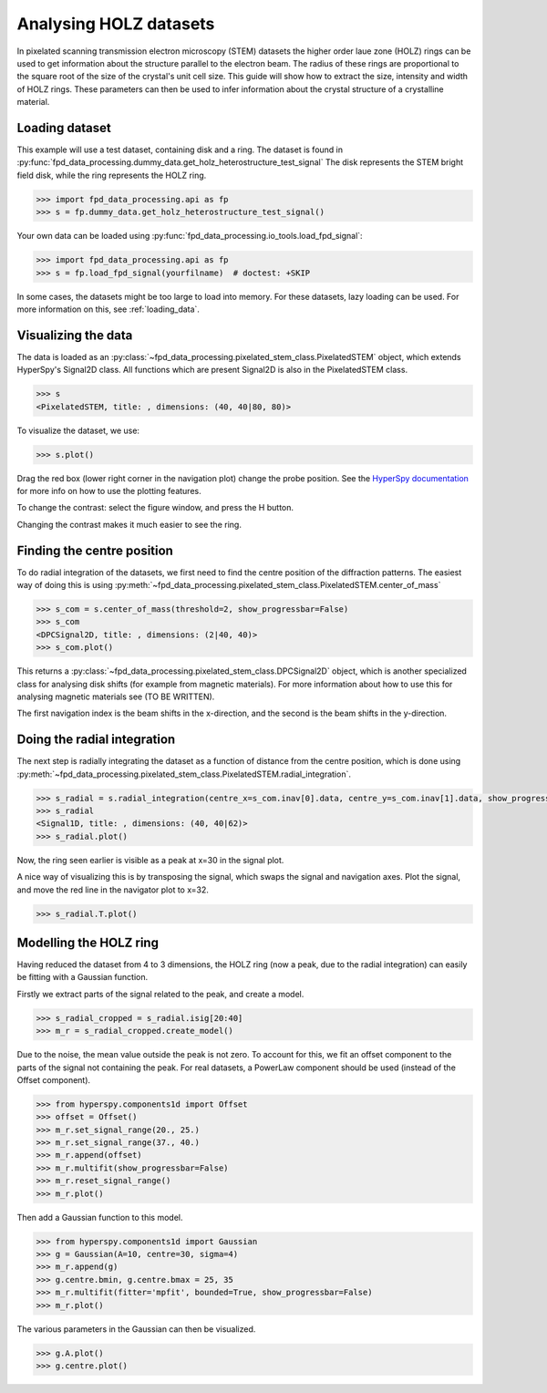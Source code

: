 .. _analysing_holz_datasets:

=======================
Analysing HOLZ datasets
=======================

In pixelated scanning transmission electron microscopy (STEM) datasets the higher order laue zone (HOLZ) rings can be used to get information about the structure parallel to the electron beam.
The radius of these rings are proportional to the square root of the size of the crystal's unit cell size.
This guide will show how to extract the size, intensity and width of HOLZ rings.
These parameters can then be used to infer information about the crystal structure of a crystalline material.

Loading dataset
---------------

This example will use a test dataset, containing disk and a ring.
The dataset is found in :py:func:`fpd_data_processing.dummy_data.get_holz_heterostructure_test_signal`
The disk represents the STEM bright field disk, while the ring represents the HOLZ ring.

.. code-block:: python

    >>> import fpd_data_processing.api as fp
    >>> s = fp.dummy_data.get_holz_heterostructure_test_signal()

Your own data can be loaded using :py:func:`fpd_data_processing.io_tools.load_fpd_signal`:

.. code-block:: python

    >>> import fpd_data_processing.api as fp
    >>> s = fp.load_fpd_signal(yourfilname)  # doctest: +SKIP

In some cases, the datasets might be too large to load into memory.
For these datasets,  lazy loading can be used.
For more information on this, see :ref:`loading_data`.


Visualizing the data
--------------------

The data is loaded as an :py:class:`~fpd_data_processing.pixelated_stem_class.PixelatedSTEM` object, which extends HyperSpy's Signal2D class.
All functions which are present Signal2D is also in the PixelatedSTEM class.

.. code-block:: python

    >>> s
    <PixelatedSTEM, title: , dimensions: (40, 40|80, 80)>

To visualize the dataset, we use:

.. code-block:: python

    >>> s.plot()

.. image:: images/analysing_holz_datasets/testdata_navigator.png
    :scale: 49 %
.. image:: images/analysing_holz_datasets/testdata_signal.png
    :scale: 49 %

Drag the red box (lower right corner in the navigation plot) change the probe position.
See the `HyperSpy documentation <http://hyperspy.org/hyperspy-doc/current/user_guide/visualisation.html#multidimensional-spectral-data>`_ for more info on how to use the plotting features.

To change the contrast: select the figure window, and press the H button.

Changing the contrast makes it much easier to see the ring.

.. image:: images/analysing_holz_datasets/testdata_better_contrast_signal.png
    :scale: 49 %


Finding the centre position
---------------------------

To do radial integration of the datasets, we first need to find the centre position of the diffraction patterns.
The easiest way of doing this is using :py:meth:`~fpd_data_processing.pixelated_stem_class.PixelatedSTEM.center_of_mass`

.. code-block:: python

    >>> s_com = s.center_of_mass(threshold=2, show_progressbar=False)
    >>> s_com
    <DPCSignal2D, title: , dimensions: (2|40, 40)>
    >>> s_com.plot()

.. image:: images/analysing_holz_datasets/testdata_com_navigator.png
    :scale: 49 %
.. image:: images/analysing_holz_datasets/testdata_com_signal.png
    :scale: 49 %

This returns a :py:class:`~fpd_data_processing.pixelated_stem_class.DPCSignal2D` object, which is another specialized class for analysing disk shifts (for example from magnetic materials).
For more information about how to use this for analysing magnetic materials see (TO BE WRITTEN).

The first navigation index is the beam shifts in the x-direction, and the second is the beam shifts in the y-direction.


Doing the radial integration
----------------------------

The next step is radially integrating the dataset as a function of distance from the centre position, which is done using :py:meth:`~fpd_data_processing.pixelated_stem_class.PixelatedSTEM.radial_integration`.

.. code-block:: python

    >>> s_radial = s.radial_integration(centre_x=s_com.inav[0].data, centre_y=s_com.inav[1].data, show_progressbar=False)
    >>> s_radial
    <Signal1D, title: , dimensions: (40, 40|62)>
    >>> s_radial.plot()

.. image:: images/analysing_holz_datasets/testdata_radial_navigator.png
    :scale: 49 %
.. image:: images/analysing_holz_datasets/testdata_radial_signal.png
    :scale: 49 %

Now, the ring seen earlier is visible as a peak at x=30 in the signal plot.

A nice way of visualizing this is by transposing the signal, which swaps the signal and navigation axes.
Plot the signal, and move the red line in the navigator plot to x=32.

.. code-block:: python

    >>> s_radial.T.plot()

.. image:: images/analysing_holz_datasets/testdata_radial_T_navigator.png
    :scale: 49 %
.. image:: images/analysing_holz_datasets/testdata_radial_T_signal.png
    :scale: 49 %


Modelling the HOLZ ring
-----------------------

Having reduced the dataset from 4 to 3 dimensions, the HOLZ ring (now a peak, due to the radial integration) can easily be fitting with a Gaussian function.

Firstly we extract parts of the signal related to the peak, and create a model.

.. code-block:: python

    >>> s_radial_cropped = s_radial.isig[20:40]
    >>> m_r = s_radial_cropped.create_model()

Due to the noise, the mean value outside the peak is not zero.
To account for this, we fit an offset component to the parts of the signal not containing the peak.
For real datasets, a PowerLaw component should be used (instead of the Offset component).

.. code-block:: python

    >>> from hyperspy.components1d import Offset
    >>> offset = Offset()
    >>> m_r.set_signal_range(20., 25.)
    >>> m_r.set_signal_range(37., 40.)
    >>> m_r.append(offset)
    >>> m_r.multifit(show_progressbar=False)
    >>> m_r.reset_signal_range()
    >>> m_r.plot()

.. image:: images/analysing_holz_datasets/testdata_offset_model_navigator.png
    :scale: 49 %
.. image:: images/analysing_holz_datasets/testdata_offset_model_signal.png
    :scale: 49 %

Then add a Gaussian function to this model.

.. code-block:: python

    >>> from hyperspy.components1d import Gaussian
    >>> g = Gaussian(A=10, centre=30, sigma=4)
    >>> m_r.append(g)
    >>> g.centre.bmin, g.centre.bmax = 25, 35
    >>> m_r.multifit(fitter='mpfit', bounded=True, show_progressbar=False)
    >>> m_r.plot()

.. image:: images/analysing_holz_datasets/testdata_gaussian_model_navigator.png
    :scale: 49 %
.. image:: images/analysing_holz_datasets/testdata_gaussian_model_signal.png
    :scale: 49 %

The various parameters in the Gaussian can then be visualized.

.. code-block:: python

    >>> g.A.plot()
    >>> g.centre.plot()

.. image:: images/analysing_holz_datasets/testdata_gaussian_amplitude.png
    :scale: 49 %
.. image:: images/analysing_holz_datasets/testdata_gaussian_centre.png
    :scale: 49 %
